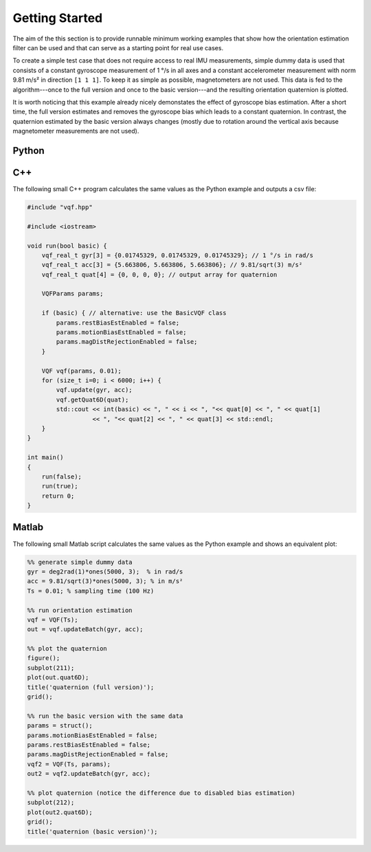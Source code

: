 .. SPDX-FileCopyrightText: 2021 Daniel Laidig <laidig@control.tu-berlin.de>
..
.. SPDX-License-Identifier: MIT

.. module:: vqf
   :noindex:
.. mat:module:: matlab
    :noindex:

Getting Started
===============

The aim of the this section is to provide runnable minimum working examples that show how the orientation
estimation filter can be used and that can serve as a starting point for real use cases.

To create a simple test case that does not require access to real IMU measurements, simple dummy data is used that
consists of a constant gyroscope measurement of 1 °/s in all axes and a constant accelerometer measurement
with norm 9.81 m/s² in direction ``[1 1 1]``. To keep it as simple as possible, magnetometers are not used.
This data is fed to the algorithm---once to the full version and once to the basic version---and the resulting
orientation quaternion is plotted.

It is worth noticing that this example already nicely demonstates the effect of gyroscope bias estimation. After a short
time, the full version estimates and removes the gyroscope bias which leads to a constant quaternion. In contrast, the
quaternion estimated by the basic version always changes (mostly due to rotation around the vertical axis because
magnetometer measurements are not used).

Python
------

.. plot::
   :include-source:

    import numpy as np
    import matplotlib.pyplot as plt
    from vqf import VQF, BasicVQF, PyVQF

    # generate simple dummy data
    gyr = np.deg2rad(1)*np.ones((6000, 3))  # in rad/s
    acc = 9.81/np.sqrt(3)*np.ones((6000, 3))  # in m/s²
    Ts = 0.01  # sampling time (100 Hz)

    # run orientation estimation
    vqf = VQF(Ts)
    # alternative: vqf = PyVQF(Ts)
    out = vqf.updateBatch(gyr, acc)

    # plot the quaternion
    plt.figure()
    plt.subplot(211)
    plt.plot(out['quat6D'])
    plt.title('quaternion (full version)')
    plt.grid()

    # run the basic version with the same data
    params = dict(
        motionBiasEstEnabled=False,
        restBiasEstEnabled=False,
        magDistRejectionEnabled=False,
    )
    vqf2 = VQF(Ts, **params)
    # alternative: vqf2 = BasicVQF(Ts)
    # alternative: vqf2 = PyVQF(Ts, **params)
    out2 = vqf2.updateBatch(gyr, acc)

    # plot quaternion (notice the difference due to disabled bias estimation)
    plt.subplot(212)
    plt.plot(out2['quat6D'])
    plt.grid()
    plt.title('quaternion (basic version)')
    plt.tight_layout()
    plt.show()

C++
---

The following small C++ program calculates the same values as the Python example and outputs a csv file:

.. code-block:: cpp

    #include "vqf.hpp"

    #include <iostream>

    void run(bool basic) {
        vqf_real_t gyr[3] = {0.01745329, 0.01745329, 0.01745329}; // 1 °/s in rad/s
        vqf_real_t acc[3] = {5.663806, 5.663806, 5.663806}; // 9.81/sqrt(3) m/s²
        vqf_real_t quat[4] = {0, 0, 0, 0}; // output array for quaternion

        VQFParams params;

        if (basic) { // alternative: use the BasicVQF class
            params.restBiasEstEnabled = false;
            params.motionBiasEstEnabled = false;
            params.magDistRejectionEnabled = false;
        }

        VQF vqf(params, 0.01);
        for (size_t i=0; i < 6000; i++) {
            vqf.update(gyr, acc);
            vqf.getQuat6D(quat);
            std::cout << int(basic) << ", " << i << ", "<< quat[0] << ", " << quat[1]
                      << ", "<< quat[2] << ", " << quat[3] << std::endl;
        }
    }

    int main()
    {
        run(false);
        run(true);
        return 0;
    }

Matlab
------

The following small Matlab script calculates the same values as the Python example and shows an equivalent plot:

.. code-block:: matlab

    %% generate simple dummy data
    gyr = deg2rad(1)*ones(5000, 3);  % in rad/s
    acc = 9.81/sqrt(3)*ones(5000, 3); % in m/s²
    Ts = 0.01; % sampling time (100 Hz)

    %% run orientation estimation
    vqf = VQF(Ts);
    out = vqf.updateBatch(gyr, acc);

    %% plot the quaternion
    figure();
    subplot(211);
    plot(out.quat6D);
    title('quaternion (full version)');
    grid();

    %% run the basic version with the same data
    params = struct();
    params.motionBiasEstEnabled = false;
    params.restBiasEstEnabled = false;
    params.magDistRejectionEnabled = false;
    vqf2 = VQF(Ts, params);
    out2 = vqf2.updateBatch(gyr, acc);

    %% plot quaternion (notice the difference due to disabled bias estimation)
    subplot(212);
    plot(out2.quat6D);
    grid();
    title('quaternion (basic version)');
